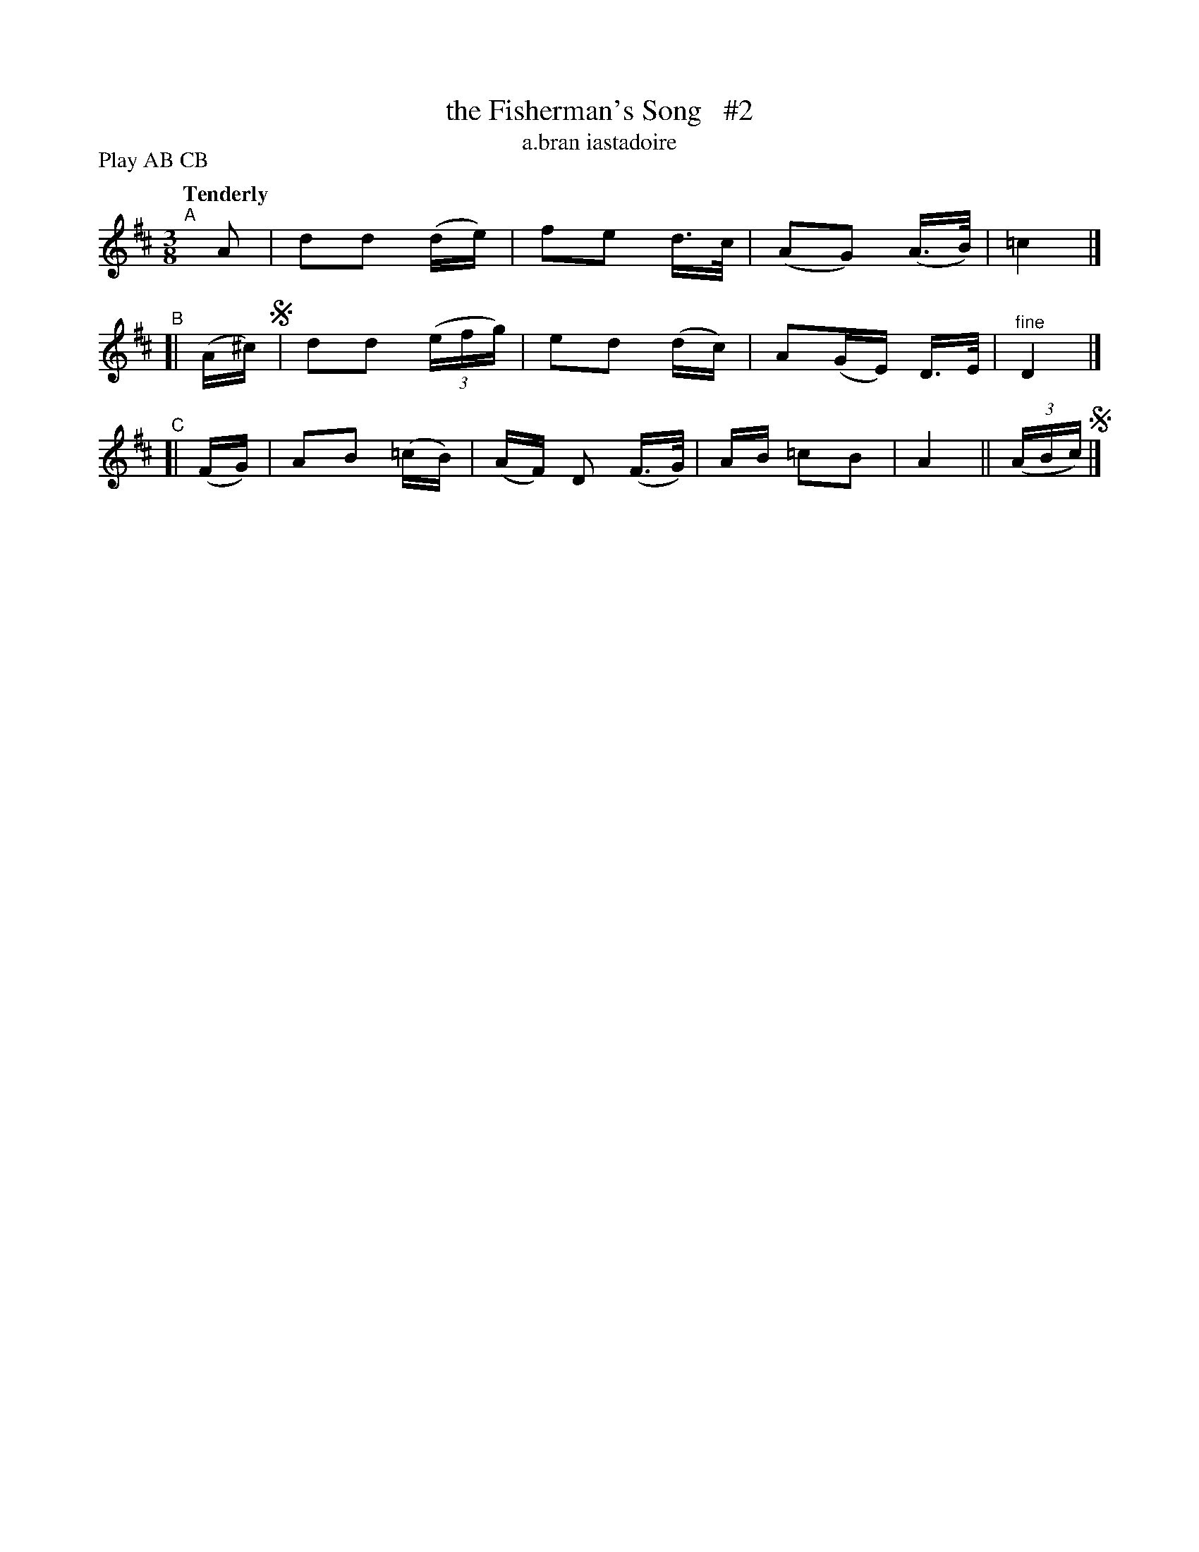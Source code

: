 X: 604
T: the Fisherman's Song   #2
T: a\.bran iastadoire
R: air, waltz
%S: s:2 b:16(8+8)
B: O'Neill's 1850 #604
Z: John Walsh (walsh@math.ubc.ca)
N: Compacted by using labels and play order [JC]
P: Play AB CB
Q: "Tenderly"
M: 3/8
L: 1/8
K: D
"^A"[|] A | dd (d/e/) | fe d/>c/ | (AG) (A3/4B/4) | =c2 |]
"^B"[| (A/^c/) !segno!| dd ((3e/f/g/) | ed (d/c/) | A(G/E/) D/>E/ | "^fine"D2 |]
"^C"[| (F/G/) | AB (=c/B/) |(A/F/) D (F/>G/) | A/B/ =cB | A2 || ((3A/B/c/) !segno!|]
